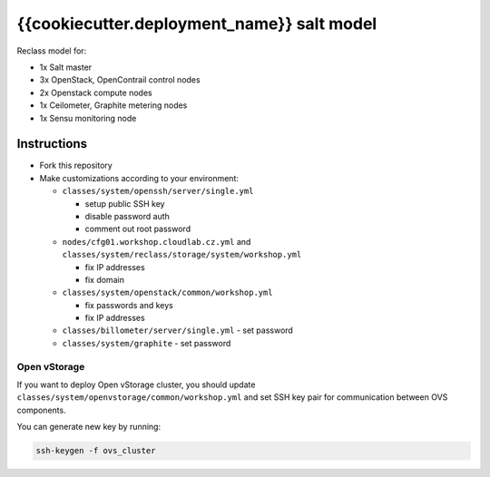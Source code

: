 ==================================================
{{cookiecutter.deployment_name}} salt model
==================================================

Reclass model for:

* 1x Salt master
* 3x OpenStack, OpenContrail control nodes
* 2x Openstack compute nodes
* 1x Ceilometer, Graphite metering nodes
* 1x Sensu monitoring node

Instructions
============

- Fork this repository
- Make customizations according to your environment:

  - ``classes/system/openssh/server/single.yml``

    - setup public SSH key
    - disable password auth
    - comment out root password

  - ``nodes/cfg01.workshop.cloudlab.cz.yml`` and
    ``classes/system/reclass/storage/system/workshop.yml``

    - fix IP addresses
    - fix domain

  - ``classes/system/openstack/common/workshop.yml``

    - fix passwords and keys
    - fix IP addresses

  - ``classes/billometer/server/single.yml`` - set password

  - ``classes/system/graphite`` - set password

Open vStorage
-------------

If you want to deploy Open vStorage cluster, you should update
``classes/system/openvstorage/common/workshop.yml`` and set SSH key pair for
communication between OVS components.

You can generate new key by running:

.. code-block:: bash

   ssh-keygen -f ovs_cluster
